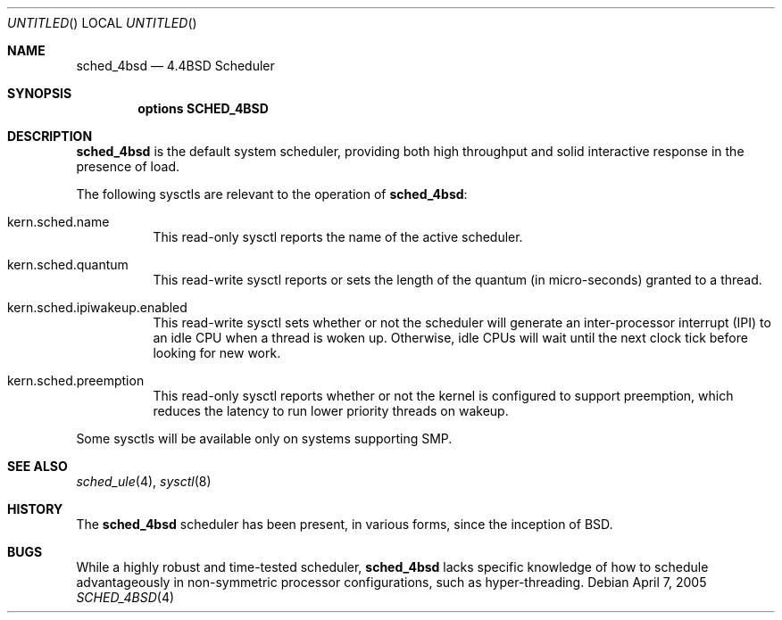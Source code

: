 .\" Copyright (c) 2005 Robert N. M. Watson
.\" All rights reserved.
.\"
.\" Redistribution and use in source and binary forms, with or without
.\" modification, are permitted provided that the following conditions
.\" are met:
.\" 1. Redistributions of source code must retain the above copyright
.\"    notice, this list of conditions and the following disclaimer.
.\" 2. Redistributions in binary form must reproduce the above copyright
.\"    notice, this list of conditions and the following disclaimer in the
.\"    documentation and/or other materials provided with the distribution.
.\"
.\" THIS SOFTWARE IS PROVIDED BY THE AUTHORS AND CONTRIBUTORS ``AS IS'' AND
.\" ANY EXPRESS OR IMPLIED WARRANTIES, INCLUDING, BUT NOT LIMITED TO, THE
.\" IMPLIED WARRANTIES OF MERCHANTABILITY AND FITNESS FOR A PARTICULAR PURPOSE
.\" ARE DISCLAIMED.  IN NO EVENT SHALL THE AUTHORS OR CONTRIBUTORS BE LIABLE
.\" FOR ANY DIRECT, INDIRECT, INCIDENTAL, SPECIAL, EXEMPLARY, OR CONSEQUENTIAL
.\" DAMAGES (INCLUDING, BUT NOT LIMITED TO, PROCUREMENT OF SUBSTITUTE GOODS
.\" OR SERVICES; LOSS OF USE, DATA, OR PROFITS; OR BUSINESS INTERRUPTION)
.\" HOWEVER CAUSED AND ON ANY THEORY OF LIABILITY, WHETHER IN CONTRACT, STRICT
.\" LIABILITY, OR TORT (INCLUDING NEGLIGENCE OR OTHERWISE) ARISING IN ANY WAY
.\" OUT OF THE USE OF THIS SOFTWARE, EVEN IF ADVISED OF THE POSSIBILITY OF
.\" SUCH DAMAGE.
.\"
.\" $FreeBSD$
.\"
.Dd April 7, 2005
.Os
.Dt SCHED_4BSD 4
.Sh NAME
.Nm sched_4bsd
.Nd 4.4BSD Scheduler
.Sh SYNOPSIS
.Cd "options SCHED_4BSD"
.Sh DESCRIPTION
.Nm
is the default system scheduler, providing both high throughput and solid
interactive response in the presence of load.
.Pp
The following sysctls are relevant to the operation of
.Nm :
.Bl -tag -width indent
.It kern.sched.name
This read-only sysctl reports the name of the active scheduler.
.It kern.sched.quantum
This read-write sysctl reports or sets the length of the quantum (in
micro-seconds) granted to a thread.
.It kern.sched.ipiwakeup.enabled
This read-write sysctl sets whether or not the scheduler will generate an
inter-processor interrupt (IPI) to an idle CPU when a thread is woken up.
Otherwise, idle CPUs will wait until the next clock tick before looking for
new work.
.It kern.sched.preemption
This read-only sysctl reports whether or not the kernel is configured to
support preemption, which reduces the latency to run lower priority threads
on wakeup.
.El
.Pp
Some sysctls will be available only on systems supporting SMP.
.Sh SEE ALSO
.Xr sched_ule 4 ,
.Xr sysctl 8
.Sh HISTORY
The
.Nm
scheduler has been present, in various forms, since the inception of
.Bx .
.Sh BUGS
While a highly robust and time-tested scheduler,
.Nm
lacks specific knowledge of how to schedule advantageously in non-symmetric
processor configurations, such as hyper-threading.
